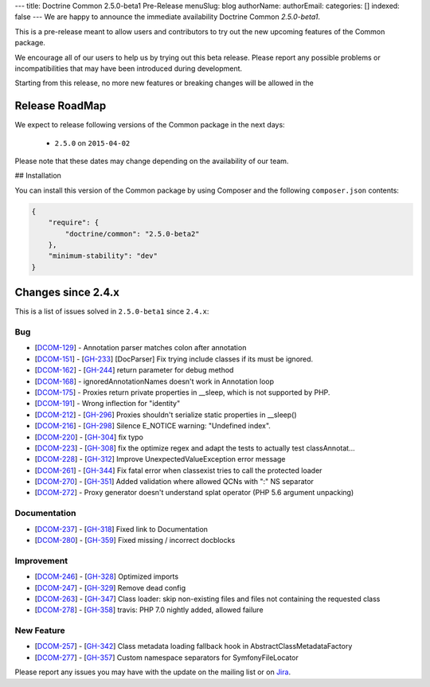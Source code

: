 ---
title: Doctrine Common 2.5.0-beta1 Pre-Release
menuSlug: blog
authorName: 
authorEmail: 
categories: []
indexed: false
---
We are happy to announce the immediate availability Doctrine Common `2.5.0-beta1`.

This is a pre-release meant to allow users and contributors to try out the new
upcoming features of the Common package.

We encourage all of our users to help us by trying out this beta release.
Please report any possible problems or incompatibilities that may have been
introduced during development.

Starting from this release, no more new features or breaking changes will be allowed
in the

Release RoadMap
---------------

We expect to release following versions of the Common package in the next days:

 - ``2.5.0`` on ``2015-04-02``

Please note that these dates may change depending on the availability of our team.

## Installation

You can install this version of the Common package by using Composer and the
following ``composer.json`` contents:

.. code-block:: json

  {
      "require": {
          "doctrine/common": "2.5.0-beta2"
      },
      "minimum-stability": "dev"
  }

Changes since 2.4.x
-------------------

This is a list of issues solved in ``2.5.0-beta1`` since ``2.4.x``:

Bug
~~~

- [`DCOM-129 <http://www.doctrine-project.org/jira/browse/DCOM-129>`_] - Annotation parser matches colon after annotation
- [`DCOM-151 <http://www.doctrine-project.org/jira/browse/DCOM-151>`_] - [`GH-233 <https://github.com/doctrine/common/pull/233>`_] [DocParser] Fix trying include classes if its must be ignored.
- [`DCOM-162 <http://www.doctrine-project.org/jira/browse/DCOM-162>`_] - [`GH-244 <https://github.com/doctrine/common/pull/244>`_] return parameter for debug method
- [`DCOM-168 <http://www.doctrine-project.org/jira/browse/DCOM-168>`_] - ignoredAnnotationNames doesn't work in Annotation loop
- [`DCOM-175 <http://www.doctrine-project.org/jira/browse/DCOM-175>`_] - Proxies return private properties in __sleep, which is not supported by PHP.
- [`DCOM-191 <http://www.doctrine-project.org/jira/browse/DCOM-191>`_] - Wrong inflection for "identity"
- [`DCOM-212 <http://www.doctrine-project.org/jira/browse/DCOM-212>`_] - [`GH-296 <https://github.com/doctrine/common/pull/296>`_] Proxies shouldn't serialize static properties in __sleep()
- [`DCOM-216 <http://www.doctrine-project.org/jira/browse/DCOM-216>`_] - [`GH-298 <https://github.com/doctrine/common/pull/298>`_] Silence E_NOTICE warning: "Undefined index".
- [`DCOM-220 <http://www.doctrine-project.org/jira/browse/DCOM-220>`_] - [`GH-304 <https://github.com/doctrine/common/pull/304>`_] fix typo
- [`DCOM-223 <http://www.doctrine-project.org/jira/browse/DCOM-223>`_] - [`GH-308 <https://github.com/doctrine/common/pull/308>`_] fix the optimize regex and adapt the tests to actually test classAnnotat...
- [`DCOM-228 <http://www.doctrine-project.org/jira/browse/DCOM-228>`_] - [`GH-312 <https://github.com/doctrine/common/pull/312>`_] Improve UnexpectedValueException error message
- [`DCOM-261 <http://www.doctrine-project.org/jira/browse/DCOM-261>`_] - [`GH-344 <https://github.com/doctrine/common/pull/344>`_] Fix fatal error when classexist tries to call the protected loader
- [`DCOM-270 <http://www.doctrine-project.org/jira/browse/DCOM-270>`_] - [`GH-351 <https://github.com/doctrine/common/pull/351>`_] Added validation where allowed QCNs with ":" NS separator
- [`DCOM-272 <http://www.doctrine-project.org/jira/browse/DCOM-272>`_] - Proxy generator doesn't understand splat operator (PHP 5.6 argument unpacking)

Documentation
~~~~~~~~~~~~~

- [`DCOM-237 <http://www.doctrine-project.org/jira/browse/DCOM-237>`_] - [`GH-318 <https://github.com/doctrine/common/pull/318>`_] Fixed link to Documentation
- [`DCOM-280 <http://www.doctrine-project.org/jira/browse/DCOM-280>`_] - [`GH-359 <https://github.com/doctrine/common/pull/359>`_] Fixed missing / incorrect docblocks

Improvement
~~~~~~~~~~~

- [`DCOM-246 <http://www.doctrine-project.org/jira/browse/DCOM-246>`_] - [`GH-328 <https://github.com/doctrine/common/pull/328>`_] Optimized imports
- [`DCOM-247 <http://www.doctrine-project.org/jira/browse/DCOM-247>`_] - [`GH-329 <https://github.com/doctrine/common/pull/329>`_] Remove dead config
- [`DCOM-263 <http://www.doctrine-project.org/jira/browse/DCOM-263>`_] - [`GH-347 <https://github.com/doctrine/common/pull/347>`_] Class loader: skip non-existing files and files not containing the requested class
- [`DCOM-278 <http://www.doctrine-project.org/jira/browse/DCOM-278>`_] - [`GH-358 <https://github.com/doctrine/common/pull/358>`_] travis: PHP 7.0 nightly added, allowed failure

New Feature
~~~~~~~~~~~

- [`DCOM-257 <http://www.doctrine-project.org/jira/browse/DCOM-257>`_] - [`GH-342 <https://github.com/doctrine/common/pull/342>`_] Class metadata loading fallback hook in AbstractClassMetadataFactory
- [`DCOM-277 <http://www.doctrine-project.org/jira/browse/DCOM-277>`_] - [`GH-357 <https://github.com/doctrine/common/pull/357>`_] Custom namespace separators for SymfonyFileLocator

Please report any issues you may have with the update on the mailing list or on
`Jira <http://www.doctrine-project.org/jira/browse/DDC>`_.

